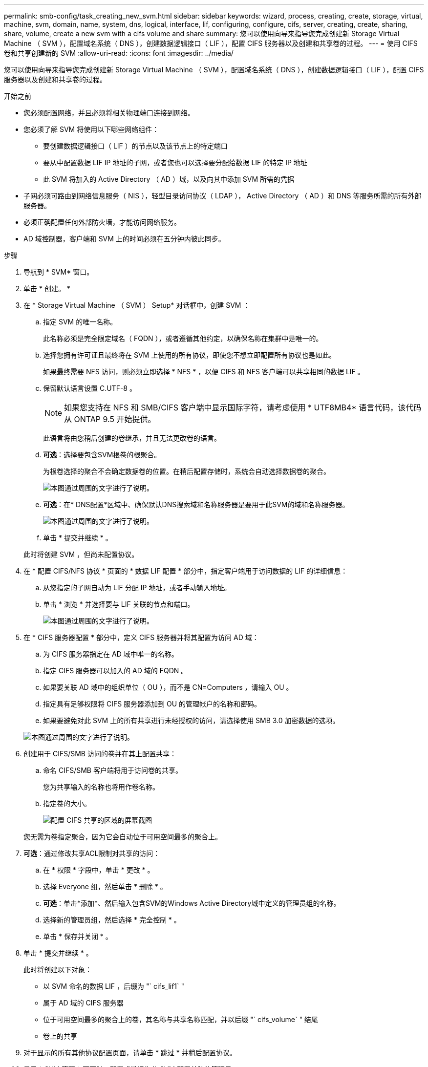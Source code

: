 ---
permalink: smb-config/task_creating_new_svm.html 
sidebar: sidebar 
keywords: wizard, process, creating, create, storage, virtual, machine, svm, domain, name, system, dns, logical, interface, lif, configuring, configure, cifs, server, creating, create, sharing, share, volume, create a new svm with a cifs volume and share 
summary: 您可以使用向导来指导您完成创建新 Storage Virtual Machine （ SVM ），配置域名系统（ DNS ），创建数据逻辑接口（ LIF ），配置 CIFS 服务器以及创建和共享卷的过程。 
---
= 使用 CIFS 卷和共享创建新的 SVM
:allow-uri-read: 
:icons: font
:imagesdir: ../media/


[role="lead"]
您可以使用向导来指导您完成创建新 Storage Virtual Machine （ SVM ），配置域名系统（ DNS ），创建数据逻辑接口（ LIF ），配置 CIFS 服务器以及创建和共享卷的过程。

.开始之前
* 您必须配置网络，并且必须将相关物理端口连接到网络。
* 您必须了解 SVM 将使用以下哪些网络组件：
+
** 要创建数据逻辑接口（ LIF ）的节点以及该节点上的特定端口
** 要从中配置数据 LIF IP 地址的子网，或者您也可以选择要分配给数据 LIF 的特定 IP 地址
** 此 SVM 将加入的 Active Directory （ AD ）域，以及向其中添加 SVM 所需的凭据


* 子网必须可路由到网络信息服务（ NIS ），轻型目录访问协议（ LDAP ）， Active Directory （ AD ）和 DNS 等服务所需的所有外部服务器。
* 必须正确配置任何外部防火墙，才能访问网络服务。
* AD 域控制器，客户端和 SVM 上的时间必须在五分钟内彼此同步。


.步骤
. 导航到 * SVM* 窗口。
. 单击 * 创建。 *
. 在 * Storage Virtual Machine （ SVM ） Setup* 对话框中，创建 SVM ：
+
.. 指定 SVM 的唯一名称。
+
此名称必须是完全限定域名（ FQDN ），或者遵循其他约定，以确保名称在集群中是唯一的。

.. 选择您拥有许可证且最终将在 SVM 上使用的所有协议，即使您不想立即配置所有协议也是如此。
+
如果最终需要 NFS 访问，则必须立即选择 * NFS * ，以便 CIFS 和 NFS 客户端可以共享相同的数据 LIF 。

.. 保留默认语言设置 C.UTF-8 。
+
[NOTE]
====
如果您支持在 NFS 和 SMB/CIFS 客户端中显示国际字符，请考虑使用 * UTF8MB4* 语言代码，该代码从 ONTAP 9.5 开始提供。

====
+
此语言将由您稍后创建的卷继承，并且无法更改卷的语言。

.. *可选*：选择要包含SVM根卷的根聚合。
+
为根卷选择的聚合不会确定数据卷的位置。在稍后配置存储时，系统会自动选择数据卷的聚合。

+
image::../media/svm_setup_details_page_ntfs_selected_smb.gif[本图通过周围的文字进行了说明。]

.. *可选*：在* DNS配置*区域中、确保默认DNS搜索域和名称服务器是要用于此SVM的域和名称服务器。
+
image::../media/svm_setup_details_dns_smb.gif[本图通过周围的文字进行了说明。]

.. 单击 * 提交并继续 * 。


+
此时将创建 SVM ，但尚未配置协议。

. 在 * 配置 CIFS/NFS 协议 * 页面的 * 数据 LIF 配置 * 部分中，指定客户端用于访问数据的 LIF 的详细信息：
+
.. 从您指定的子网自动为 LIF 分配 IP 地址，或者手动输入地址。
.. 单击 * 浏览 * 并选择要与 LIF 关联的节点和端口。
+
image::../media/svm_setup_cifs_nfs_page_lif_multi_nas_smb.gif[本图通过周围的文字进行了说明。]



. 在 * CIFS 服务器配置 * 部分中，定义 CIFS 服务器并将其配置为访问 AD 域：
+
.. 为 CIFS 服务器指定在 AD 域中唯一的名称。
.. 指定 CIFS 服务器可以加入的 AD 域的 FQDN 。
.. 如果要关联 AD 域中的组织单位（ OU ），而不是 CN=Computers ，请输入 OU 。
.. 指定具有足够权限将 CIFS 服务器添加到 OU 的管理帐户的名称和密码。
.. 如果要避免对此 SVM 上的所有共享进行未经授权的访问，请选择使用 SMB 3.0 加密数据的选项。


+
image::../media/svm_setup_cifs_nfs_page_cifs_ad_smb.gif[本图通过周围的文字进行了说明。]

. 创建用于 CIFS/SMB 访问的卷并在其上配置共享：
+
.. 命名 CIFS/SMB 客户端将用于访问卷的共享。
+
您为共享输入的名称也将用作卷名称。

.. 指定卷的大小。
+
image::../media/svm_setup_cifs_nfs_page_cifs_share_smb.gif[配置 CIFS 共享的区域的屏幕截图]



+
您无需为卷指定聚合，因为它会自动位于可用空间最多的聚合上。

. *可选*：通过修改共享ACL限制对共享的访问：
+
.. 在 * 权限 * 字段中，单击 * 更改 * 。
.. 选择 Everyone 组，然后单击 * 删除 * 。
.. *可选*：单击*添加*、然后输入包含SVM的Windows Active Directory域中定义的管理员组的名称。
.. 选择新的管理员组，然后选择 * 完全控制 * 。
.. 单击 * 保存并关闭 * 。


. 单击 * 提交并继续 * 。
+
此时将创建以下对象：

+
** 以 SVM 命名的数据 LIF ，后缀为 "` cifs_lif1` "
** 属于 AD 域的 CIFS 服务器
** 位于可用空间最多的聚合上的卷，其名称与共享名称匹配，并以后缀 "` cifs_volume` " 结尾
** 卷上的共享


. 对于显示的所有其他协议配置页面，请单击 * 跳过 * 并稍后配置协议。
. 显示 * SVM 管理 * 页面时，配置或推迟为此 SVM 配置单独的管理员：
+
** 单击 * 跳过 * ，然后根据需要稍后配置管理员。
** 输入请求的信息，然后单击 * 提交并继续 * 。


. 查看 * 摘要 * 页面，记下稍后可能需要的任何信息，然后单击 * 确定 * 。
+
DNS 管理员需要知道 CIFS 服务器名称和数据 LIF 的 IP 地址。Windows 客户端需要知道 CIFS 服务器和共享的名称。



此时将创建一个新的 SVM ，其中 CIFS 服务器包含一个共享的新卷。
